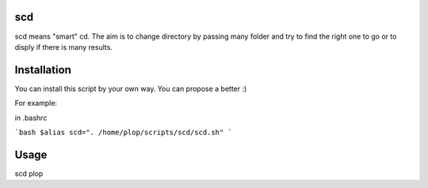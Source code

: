 scd
===

scd means "smart" cd. The aim is to change directory by passing many folder and try to find the right one to go or to disply if there is many results.
 


Installation
============

You can install this script by your own way. You can propose a better :)

For example:

in .bashrc

```bash
$alias scd=". /home/plop/scripts/scd/scd.sh"
```

Usage
=====

scd plop

